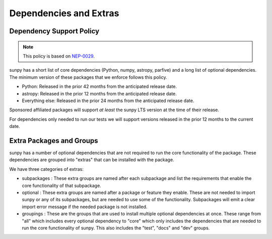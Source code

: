 .. _dependency_versions:

***********************
Dependencies and Extras
***********************

Dependency Support Policy
=========================

.. note::

    This policy is based on `NEP-0029`_.

sunpy has a short list of core dependencies (Python, numpy, astropy, parfive) and a long list of optional dependencies.
The minimum version of these packages that we enforce follows this policy.

* Python: Released in the prior 42 months from the anticipated release date.
* astropy: Released in the prior 12 months from the anticipated release date.
* Everything else: Released in the prior 24 months from the anticipated release date.

Sponsored affiliated packages will support *at least* the sunpy LTS version at the time of their release.

For dependencies only needed to run our tests we will support versions released in the prior 12 months to the current date.

.. _NEP-0029: https://numpy.org/neps/nep-0029-deprecation_policy.html

Extra Packages and Groups
=========================

sunpy has a number of optional dependencies that are not required to run the core functionality of the package.
These dependencies are grouped into "extras" that can be installed with the package.

We have three categories of extras:

* subpackages : These extra groups are named after each subpackage and list the requirements that enable the core functionality of that subpackage.
* optional : These extra groups are named after a package or feature they enable. These are not needed to import sunpy or any of its subpackages, but are needed to use some of the functionality.
  Subpackages will emit a clear import error message if the needed package is not installed.
* groupings : These are the groups that are used to install multiple optional dependencies at once.
  These range from "all" which includes every optional dependency to "core" which only includes the dependencies that are needed to run the core functionality of sunpy.
  This also includes the "test", "docs" and "dev" groups.
